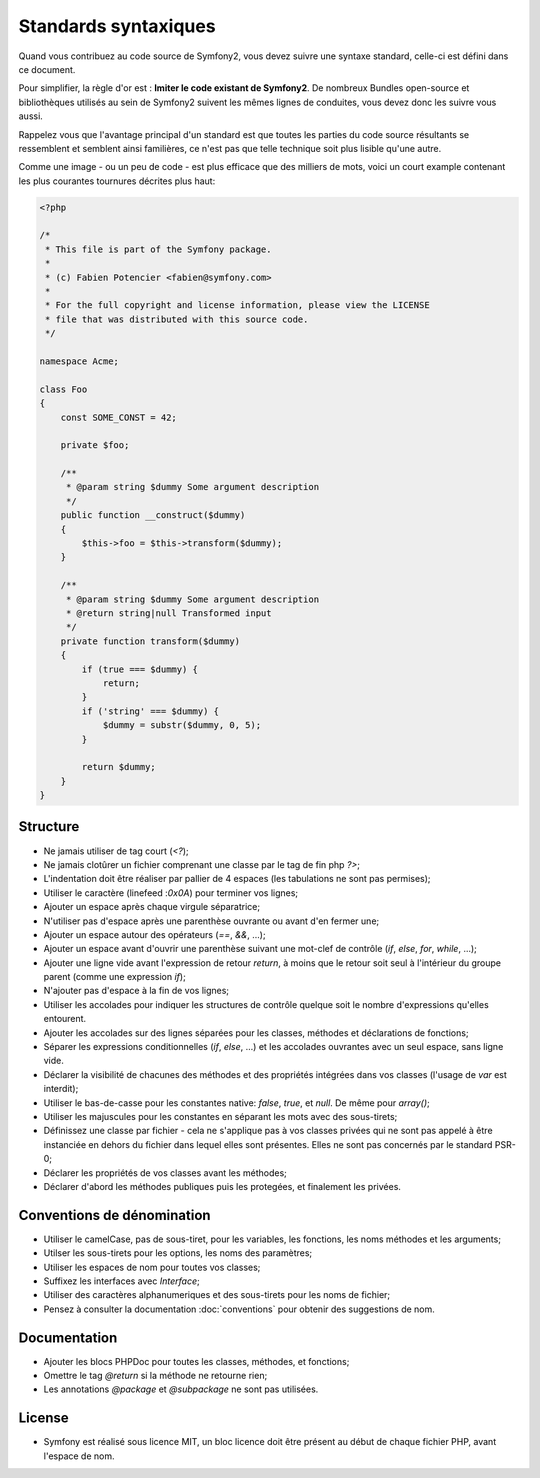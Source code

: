 Standards syntaxiques
=====================

Quand vous contribuez au code source de Symfony2, vous devez suivre une syntaxe
standard, celle-ci est défini dans ce document.

Pour simplifier, la règle d'or est : **Imiter le code existant de Symfony2**.
De nombreux Bundles open-source et bibliothèques utilisés au sein de Symfony2 
suivent les mêmes lignes de conduites, vous devez donc les suivre vous aussi.

Rappelez vous que l'avantage principal d'un standard est que toutes les parties
du code source résultants se ressemblent et semblent ainsi familières, ce n'est
pas que telle technique soit plus lisible qu'une autre.

Comme une image - ou un peu de code - est plus efficace que des milliers de
mots, voici un court example contenant les plus courantes tournures décrites
plus haut:

.. code-block:: php

    <?php

    /*
     * This file is part of the Symfony package.
     *
     * (c) Fabien Potencier <fabien@symfony.com>
     *
     * For the full copyright and license information, please view the LICENSE
     * file that was distributed with this source code.
     */

    namespace Acme;

    class Foo
    {
        const SOME_CONST = 42;

        private $foo;

        /**
         * @param string $dummy Some argument description
         */
        public function __construct($dummy)
        {
            $this->foo = $this->transform($dummy);
        }

        /**
         * @param string $dummy Some argument description
         * @return string|null Transformed input
         */
        private function transform($dummy)
        {
            if (true === $dummy) {
                return;
            }
            if ('string' === $dummy) {
                $dummy = substr($dummy, 0, 5);
            }

            return $dummy;
        }
    }

Structure
---------

* Ne jamais utiliser de tag court (`<?`);

* Ne jamais clotûrer un fichier comprenant une classe par le tag de fin php
  `?>`;

* L'indentation doit être réaliser par pallier de 4 espaces (les tabulations ne
  sont pas permises);

* Utiliser le caractère (linefeed :`0x0A`) pour terminer vos lignes;

* Ajouter un espace après chaque virgule séparatrice;

* N'utiliser pas d'espace après une parenthèse ouvrante ou avant d'en fermer
  une;

* Ajouter un espace autour des opérateurs (`==`, `&&`, ...);

* Ajouter un espace avant d'ouvrir une parenthèse suivant une mot-clef de
  contrôle (`if`, `else`, `for`, `while`, ...);

* Ajouter une ligne vide avant l'expression de retour `return`, à moins que le
  retour soit seul à l'intérieur du groupe parent (comme une expression `if`);

* N'ajouter pas d'espace à la fin de vos lignes;

* Utiliser les accolades pour indiquer les structures de contrôle quelque soit
  le nombre d'expressions qu'elles entourent.

* Ajouter les accolades sur des lignes séparées pour les classes, méthodes et
  déclarations de fonctions;

* Séparer les expressions conditionnelles (`if`, `else`, ...) et les accolades
  ouvrantes avec un seul espace, sans ligne vide.

* Déclarer la visibilité de chacunes des méthodes et des propriétés intégrées
  dans vos classes (l'usage de `var` est interdit);

* Utiliser le bas-de-casse pour les constantes native: `false`, `true`, et
  `null`. De même pour `array()`;

* Utiliser les majuscules pour les constantes en séparant les mots avec des 
  sous-tirets;

* Définissez une classe par fichier - cela ne s'applique pas à vos classes
  privées qui ne sont pas appelé à être instanciée en dehors du fichier dans 
  lequel elles sont présentes. Elles ne sont pas concernés par le standard
  PSR-0;

* Déclarer les propriétés de vos classes avant les méthodes;

* Déclarer d'abord les méthodes publiques puis les protegées, et finalement les
  privées.

Conventions de dénomination
---------------------------

* Utiliser le camelCase, pas de sous-tiret, pour les variables, les fonctions,
  les noms méthodes et les arguments;

* Utilser les sous-tirets pour les options, les noms des paramètres;

* Utiliser les espaces de nom pour toutes vos classes;

* Suffixez les interfaces avec `Interface`;

* Utiliser des caractères alphanumeriques et des sous-tirets pour les noms de
  fichier;

* Pensez à consulter la documentation :doc:`conventions` pour obtenir des
  suggestions de nom.

Documentation
-------------

* Ajouter les blocs PHPDoc pour toutes les classes, méthodes, et fonctions;

* Omettre le tag `@return` si la méthode ne retourne rien;

* Les annotations `@package` et `@subpackage` ne sont pas utilisées.

License
-------

* Symfony est réalisé sous licence MIT, un bloc licence doit être présent
  au début de chaque fichier PHP, avant l'espace de nom.

